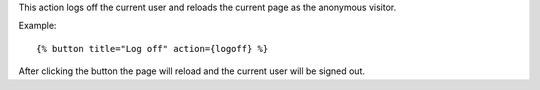 
This action logs off the current user and reloads the current page as the anonymous visitor.

Example::

   {% button title="Log off" action={logoff} %}

After clicking the button the page will reload and the current user will be signed out.


